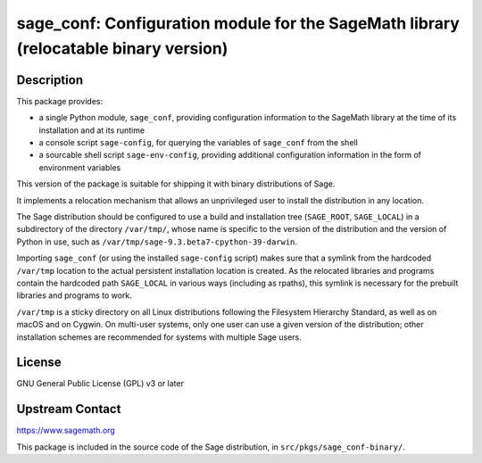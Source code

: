 sage_conf: Configuration module for the SageMath library (relocatable binary version)
=====================================================================================

Description
-----------

This package provides:

- a single Python module, ``sage_conf``, providing configuration information
  to the SageMath library at the time of its installation and at its runtime

- a console script ``sage-config``, for querying the variables of ``sage_conf``
  from the shell

- a sourcable shell script ``sage-env-config``, providing additional configuration
  information in the form of environment variables

This version of the package is suitable for shipping it with binary
distributions of Sage.

It implements a relocation mechanism that allows an unprivileged user
to install the distribution in any location.

The Sage distribution should be configured to use a
build and installation tree (``SAGE_ROOT``, ``SAGE_LOCAL``) in a
subdirectory of the directory ``/var/tmp/``, whose name is specific to
the version of the distribution and the version of Python in use,
such as ``/var/tmp/sage-9.3.beta7-cpython-39-darwin``.

Importing ``sage_conf`` (or using the installed
``sage-config`` script) makes sure that a symlink from the hardcoded
``/var/tmp`` location to the actual persistent installation location
is created.  As the relocated libraries and programs contain the
hardcoded path ``SAGE_LOCAL`` in various ways (including as rpaths),
this symlink is necessary for the prebuilt libraries and programs to
work.

``/var/tmp`` is a sticky directory on all Linux distributions
following the Filesystem Hierarchy Standard, as well as on macOS and
on Cygwin.  On multi-user systems, only one user can use a given
version of the distribution; other installation schemes are recommended
for systems with multiple Sage users.

License
-------

GNU General Public License (GPL) v3 or later

Upstream Contact
----------------

https://www.sagemath.org

This package is included in the source code of the Sage distribution,
in ``src/pkgs/sage_conf-binary/``.
